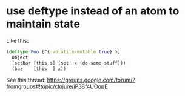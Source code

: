 * use deftype instead of an atom to maintain state

Like this:

#+begin_src clj
(deftype Foo [^{:volatile-mutable true} x]
  Object
  (setBar [this s] (set! x (do-some-stuff)))
  (baz    [this  ] x))
#+end_src

See this thread: https://groups.google.com/forum/?fromgroups#!topic/clojure/jP38f4UOopE
